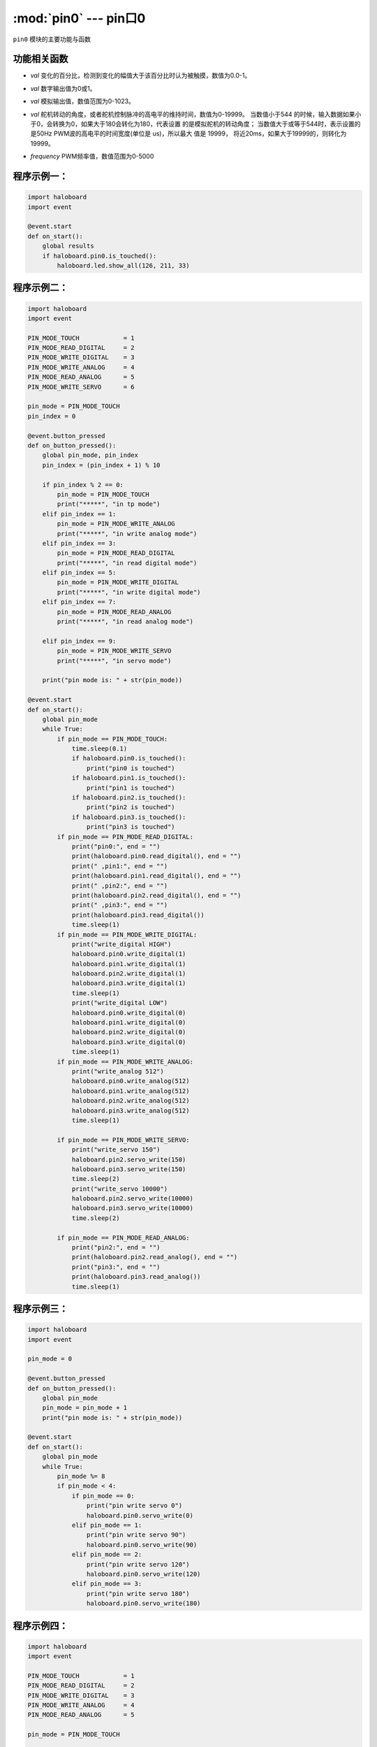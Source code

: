 :mod:`pin0` --- pin口0
=============================================

.. module:: pin0
    :synopsis: pin口0

``pin0`` 模块的主要功能与函数

功能相关函数
----------------------

.. function:: is_touched()

   获取pin口当前状态。返回的结果是True：pin口被触摸，或者False：pin口未被触摸。

.. function:: get_touchpad_value()

   获取pin口被触摸的值。数值范围为0-10000。

.. function:: set_touchpad_threshold(val)

   设置pin口触摸触发阈值，参数：
- *val* 变化的百分比，检测到变化的幅值大于该百分比时认为被触摸，数值为0.0-1。

.. function:: read_digital()

   获取pin口数字输入，值为0或1。

.. function:: write_digital(val)

   设置pin口数字输出，参数：
- *val* 数字输出值为0或1。

.. function:: write_analog(val)

   设置模拟输出（pwm），参数：
- *val* 模拟输出值，数值范围为0-1023。

.. function:: read_analog()

   获取模拟输入值（pwm）。数值范围为0-3300，单位为mv。

.. function:: servo_write(val)

   设置舵机转动的角度，参数：
- *val* 舵机转动的角度，或者舵机控制脉冲的高电平的维持时间，数值为0-19999。
  当数值小于544 的时候，输入数据如果小于0，会转换为0，如果大于180会转化为180，代表设置
  的是模拟舵机的转动角度；
  当数值大于或等于544时，表示设置的是50Hz PWM波的高电平的时间宽度(单位是 us)，所以最大
  值是 19999， 将近20ms，如果大于19999的，则转化为19999。

.. function:: analog_set_frequency(frequency)

   设置pin模拟输出（pwm）频率，参数：
- *frequency* PWM频率值，数值范围为0-5000

程序示例一：
----------------------

.. code-block:: python

  import haloboard
  import event

  @event.start
  def on_start():
      global results
      if haloboard.pin0.is_touched():
          haloboard.led.show_all(126, 211, 33)

程序示例二：
----------------------

.. code-block:: python

  import haloboard
  import event

  PIN_MODE_TOUCH            = 1
  PIN_MODE_READ_DIGITAL     = 2
  PIN_MODE_WRITE_DIGITAL    = 3
  PIN_MODE_WRITE_ANALOG     = 4
  PIN_MODE_READ_ANALOG      = 5
  PIN_MODE_WRITE_SERVO      = 6

  pin_mode = PIN_MODE_TOUCH
  pin_index = 0

  @event.button_pressed
  def on_button_pressed():
      global pin_mode, pin_index
      pin_index = (pin_index + 1) % 10

      if pin_index % 2 == 0:
          pin_mode = PIN_MODE_TOUCH
          print("*****", "in tp mode")
      elif pin_index == 1:
          pin_mode = PIN_MODE_WRITE_ANALOG
          print("*****", "in write analog mode")
      elif pin_index == 3:
          pin_mode = PIN_MODE_READ_DIGITAL
          print("*****", "in read digital mode")
      elif pin_index == 5:
          pin_mode = PIN_MODE_WRITE_DIGITAL
          print("*****", "in write digital mode")
      elif pin_index == 7:
          pin_mode = PIN_MODE_READ_ANALOG
          print("*****", "in read analog mode")

      elif pin_index == 9:
          pin_mode = PIN_MODE_WRITE_SERVO
          print("*****", "in servo mode")

      print("pin mode is: " + str(pin_mode))

  @event.start
  def on_start():
      global pin_mode
      while True:
          if pin_mode == PIN_MODE_TOUCH:
              time.sleep(0.1)
              if haloboard.pin0.is_touched():
                  print("pin0 is touched")
              if haloboard.pin1.is_touched():
                  print("pin1 is touched")
              if haloboard.pin2.is_touched():
                  print("pin2 is touched")
              if haloboard.pin3.is_touched():
                  print("pin3 is touched")
          if pin_mode == PIN_MODE_READ_DIGITAL:
              print("pin0:", end = "")
              print(haloboard.pin0.read_digital(), end = "")
              print(" ,pin1:", end = "")
              print(haloboard.pin1.read_digital(), end = "")
              print(" ,pin2:", end = "")
              print(haloboard.pin2.read_digital(), end = "")
              print(" ,pin3:", end = "")
              print(haloboard.pin3.read_digital())
              time.sleep(1)
          if pin_mode == PIN_MODE_WRITE_DIGITAL:
              print("write_digital HIGH")
              haloboard.pin0.write_digital(1)
              haloboard.pin1.write_digital(1)
              haloboard.pin2.write_digital(1)
              haloboard.pin3.write_digital(1)
              time.sleep(1)
              print("write_digital LOW")
              haloboard.pin0.write_digital(0)
              haloboard.pin1.write_digital(0)
              haloboard.pin2.write_digital(0)
              haloboard.pin3.write_digital(0)
              time.sleep(1)
          if pin_mode == PIN_MODE_WRITE_ANALOG:
              print("write_analog 512")
              haloboard.pin0.write_analog(512)
              haloboard.pin1.write_analog(512)
              haloboard.pin2.write_analog(512)
              haloboard.pin3.write_analog(512)
              time.sleep(1)

          if pin_mode == PIN_MODE_WRITE_SERVO:
              print("write_servo 150")
              haloboard.pin2.servo_write(150)
              haloboard.pin3.servo_write(150)
              time.sleep(2)
              print("write_servo 10000")
              haloboard.pin2.servo_write(10000)
              haloboard.pin3.servo_write(10000)
              time.sleep(2)

          if pin_mode == PIN_MODE_READ_ANALOG:
              print("pin2:", end = "")
              print(haloboard.pin2.read_analog(), end = "")
              print("pin3:", end = "")
              print(haloboard.pin3.read_analog())
              time.sleep(1)

程序示例三：
----------------------

.. code-block:: python

  import haloboard
  import event

  pin_mode = 0

  @event.button_pressed
  def on_button_pressed():
      global pin_mode
      pin_mode = pin_mode + 1
      print("pin mode is: " + str(pin_mode))

  @event.start
  def on_start():
      global pin_mode
      while True:
          pin_mode %= 8
          if pin_mode < 4:
              if pin_mode == 0:
                  print("pin write servo 0")
                  haloboard.pin0.servo_write(0)
              elif pin_mode == 1:
                  print("pin write servo 90")
                  haloboard.pin0.servo_write(90)
              elif pin_mode == 2:
                  print("pin write servo 120")
                  haloboard.pin0.servo_write(120)
              elif pin_mode == 3:
                  print("pin write servo 180")
                  haloboard.pin0.servo_write(180)

程序示例四：
----------------------

.. code-block:: python

  import haloboard
  import event

  PIN_MODE_TOUCH            = 1
  PIN_MODE_READ_DIGITAL     = 2
  PIN_MODE_WRITE_DIGITAL    = 3
  PIN_MODE_WRITE_ANALOG     = 4
  PIN_MODE_READ_ANALOG      = 5

  pin_mode = PIN_MODE_TOUCH

  @event.button_pressed
  def on_button_pressed():
      global pin_mode
      pin_mode = pin_mode + 1
      if pin_mode > PIN_MODE_READ_ANALOG:
          pin_mode = PIN_MODE_TOUCH

      print("pin mode is: " + str(pin_mode))

  @event.start
  def on_start():
      global pin_mode
      while True:
          if pin_mode == PIN_MODE_TOUCH:
              if haloboard.pin0.is_touched():
                  print("pin0 is touched")
              if haloboard.pin1.is_touched():
                  print("pin1 is touched")
              if haloboard.pin2.is_touched():
                  print("pin2 is touched")
              if haloboard.pin3.is_touched():
                  print("pin3 is touched")
          if pin_mode == PIN_MODE_READ_DIGITAL:
              print("pin0:", end = "")
              print(haloboard.pin0.read_digital(), end = "")
              print(" ,pin1:", end = "")
              print(haloboard.pin1.read_digital(), end = "")
              print(" ,pin2:", end = "")
              print(haloboard.pin2.read_digital(), end = "")
              print(" ,pin3:", end = "")
              print(haloboard.pin3.read_digital())
              time.sleep(1)
          if pin_mode == PIN_MODE_WRITE_DIGITAL:
              print("write_digital HIGH")
              haloboard.pin0.write_digital(1)
              haloboard.pin1.write_digital(1)
              haloboard.pin2.write_digital(1)
              haloboard.pin3.write_digital(1)
              time.sleep(1)
              print("write_digital LOW")
              haloboard.pin0.write_digital(0)
              haloboard.pin1.write_digital(0)
              haloboard.pin2.write_digital(0)
              haloboard.pin3.write_digital(0)
              time.sleep(1)
          if pin_mode == PIN_MODE_WRITE_ANALOG:
              print("write_analog 512")
              haloboard.pin0.write_analog(512)
              haloboard.pin1.write_analog(512)
              haloboard.pin2.write_analog(512)
              haloboard.pin3.write_analog(512)
              time.sleep(1)
          if pin_mode == PIN_MODE_READ_ANALOG:
              print("pin2:", end = "")
              print(haloboard.pin2.read_analog(), end = "")
              print("pin3:", end = "")
              print(haloboard.pin3.read_analog())
              time.sleep(1)

